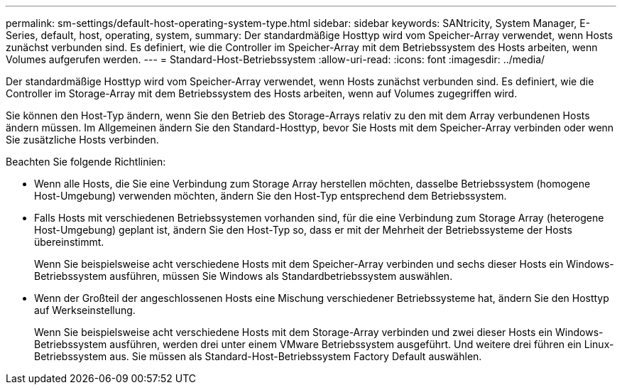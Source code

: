 ---
permalink: sm-settings/default-host-operating-system-type.html 
sidebar: sidebar 
keywords: SANtricity, System Manager, E-Series, default, host, operating, system, 
summary: Der standardmäßige Hosttyp wird vom Speicher-Array verwendet, wenn Hosts zunächst verbunden sind. Es definiert, wie die Controller im Speicher-Array mit dem Betriebssystem des Hosts arbeiten, wenn Volumes aufgerufen werden. 
---
= Standard-Host-Betriebssystem
:allow-uri-read: 
:icons: font
:imagesdir: ../media/


[role="lead"]
Der standardmäßige Hosttyp wird vom Speicher-Array verwendet, wenn Hosts zunächst verbunden sind. Es definiert, wie die Controller im Storage-Array mit dem Betriebssystem des Hosts arbeiten, wenn auf Volumes zugegriffen wird.

Sie können den Host-Typ ändern, wenn Sie den Betrieb des Storage-Arrays relativ zu den mit dem Array verbundenen Hosts ändern müssen. Im Allgemeinen ändern Sie den Standard-Hosttyp, bevor Sie Hosts mit dem Speicher-Array verbinden oder wenn Sie zusätzliche Hosts verbinden.

Beachten Sie folgende Richtlinien:

* Wenn alle Hosts, die Sie eine Verbindung zum Storage Array herstellen möchten, dasselbe Betriebssystem (homogene Host-Umgebung) verwenden möchten, ändern Sie den Host-Typ entsprechend dem Betriebssystem.
* Falls Hosts mit verschiedenen Betriebssystemen vorhanden sind, für die eine Verbindung zum Storage Array (heterogene Host-Umgebung) geplant ist, ändern Sie den Host-Typ so, dass er mit der Mehrheit der Betriebssysteme der Hosts übereinstimmt.
+
Wenn Sie beispielsweise acht verschiedene Hosts mit dem Speicher-Array verbinden und sechs dieser Hosts ein Windows-Betriebssystem ausführen, müssen Sie Windows als Standardbetriebssystem auswählen.

* Wenn der Großteil der angeschlossenen Hosts eine Mischung verschiedener Betriebssysteme hat, ändern Sie den Hosttyp auf Werkseinstellung.
+
Wenn Sie beispielsweise acht verschiedene Hosts mit dem Storage-Array verbinden und zwei dieser Hosts ein Windows-Betriebssystem ausführen, werden drei unter einem VMware Betriebssystem ausgeführt. Und weitere drei führen ein Linux-Betriebssystem aus. Sie müssen als Standard-Host-Betriebssystem Factory Default auswählen.



[]
====

====